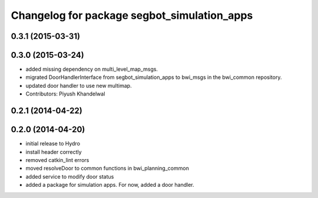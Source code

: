 ^^^^^^^^^^^^^^^^^^^^^^^^^^^^^^^^^^^^^^^^^^^^
Changelog for package segbot_simulation_apps
^^^^^^^^^^^^^^^^^^^^^^^^^^^^^^^^^^^^^^^^^^^^

0.3.1 (2015-03-31)
------------------

0.3.0 (2015-03-24)
------------------
* added missing dependency on multi_level_map_msgs.
* migrated DoorHandlerInterface from segbot_simulation_apps to bwi_msgs in the bwi_common repository.
* updated door handler to use new multimap.
* Contributors: Piyush Khandelwal

0.2.1 (2014-04-22)
------------------

0.2.0 (2014-04-20)
------------------
* initial release to Hydro
* install header correctly
* removed catkin_lint errors
* moved resolveDoor to common functions in bwi_planning_common
* added service to modify door status
* added a package for simulation apps. For now, added a door handler.
